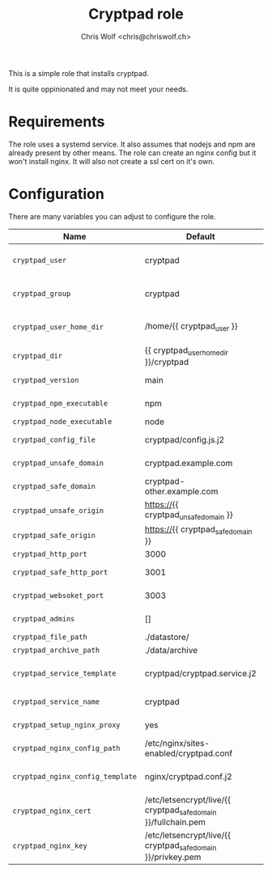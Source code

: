 #+title: Cryptpad role
#+author: Chris Wolf <chris@chriswolf.ch>

This is a simple role that installs cryptpad.

It is quite oppinionated and may not meet your needs.

* Requirements
The role uses a systemd service.
It also assumes that nodejs and npm are already present by other means.
The role can create an nginx config but it won't install nginx.
It will also not create a ssl cert on it's own.

* Configuration
There are many variables you can adjust to configure the role.

| Name                             | Default                                                        | Description                |
|----------------------------------+----------------------------------------------------------------+----------------------------|
| =cryptpad_user=                  | cryptpad                                                       | user running cryptpad      |
| =cryptpad_group=                 | cryptpad                                                       | group running cryptpad     |
| =cryptpad_user_home_dir=         | /home/{{ cryptpad_user }}                                      | Home directory of the user |
| =cryptpad_dir=                   | {{ cryptpad_user_home_dir }}/cryptpad                          | directory for cryptpad     |
| =cryptpad_version=               | main                                                           | version to install         |
| =cryptpad_npm_executable=        | npm                                                            | npm executable             |
| =cryptpad_node_executable=       | node                                                           | node                       |
| =cryptpad_config_file=           | cryptpad/config.js.j2                                          | config file template       |
| =cryptpad_unsafe_domain=         | cryptpad.example.com                                           | unsafe/main domain         |
| =cryptpad_safe_domain=           | cryptpad-other.example.com                                     | safe domain                |
| =cryptpad_unsafe_origin=         | https://{{ cryptpad_unsafe_domain }}                           | unsafe origin              |
| =cryptpad_safe_origin=           | https://{{ cryptpad_safe_domain }}                             | safe origin                |
| =cryptpad_http_port=             | 3000                                                           | http port                  |
| =cryptpad_safe_http_port=        | 3001                                                           | http safe port             |
| =cryptpad_websoket_port=         | 3003                                                           | websocket port             |
| =cryptpad_admins=                | []                                                             | array of admins            |
| =cryptpad_file_path=             | ./datastore/                                                   | file path                  |
| =cryptpad_archive_path=          | ./data/archive                                                 | archive path               |
| =cryptpad_service_template=      | cryptpad/cryptpad.service.j2                                   | cryptpad service template  |
| =cryptpad_service_name=          | cryptpad                                                       | service name:              |
| =cryptpad_setup_nginx_proxy=     | yes                                                            | setup nginx proxy          |
| =cryptpad_nginx_config_path=     | /etc/nginx/sites-enabled/cryptpad.conf                         | path for the config file   |
| =cryptpad_nginx_config_template= | nginx/cryptpad.conf.j2                                         | cryptpad service template  |
| =cryptpad_nginx_cert=            | /etc/letsencrypt/live/{{ cryptpad_safe_domain }}/fullchain.pem | SSL cert path              |
| =cryptpad_nginx_key=             | /etc/letsencrypt/live/{{ cryptpad_safe_domain }}/privkey.pem   | SSL key path               |

